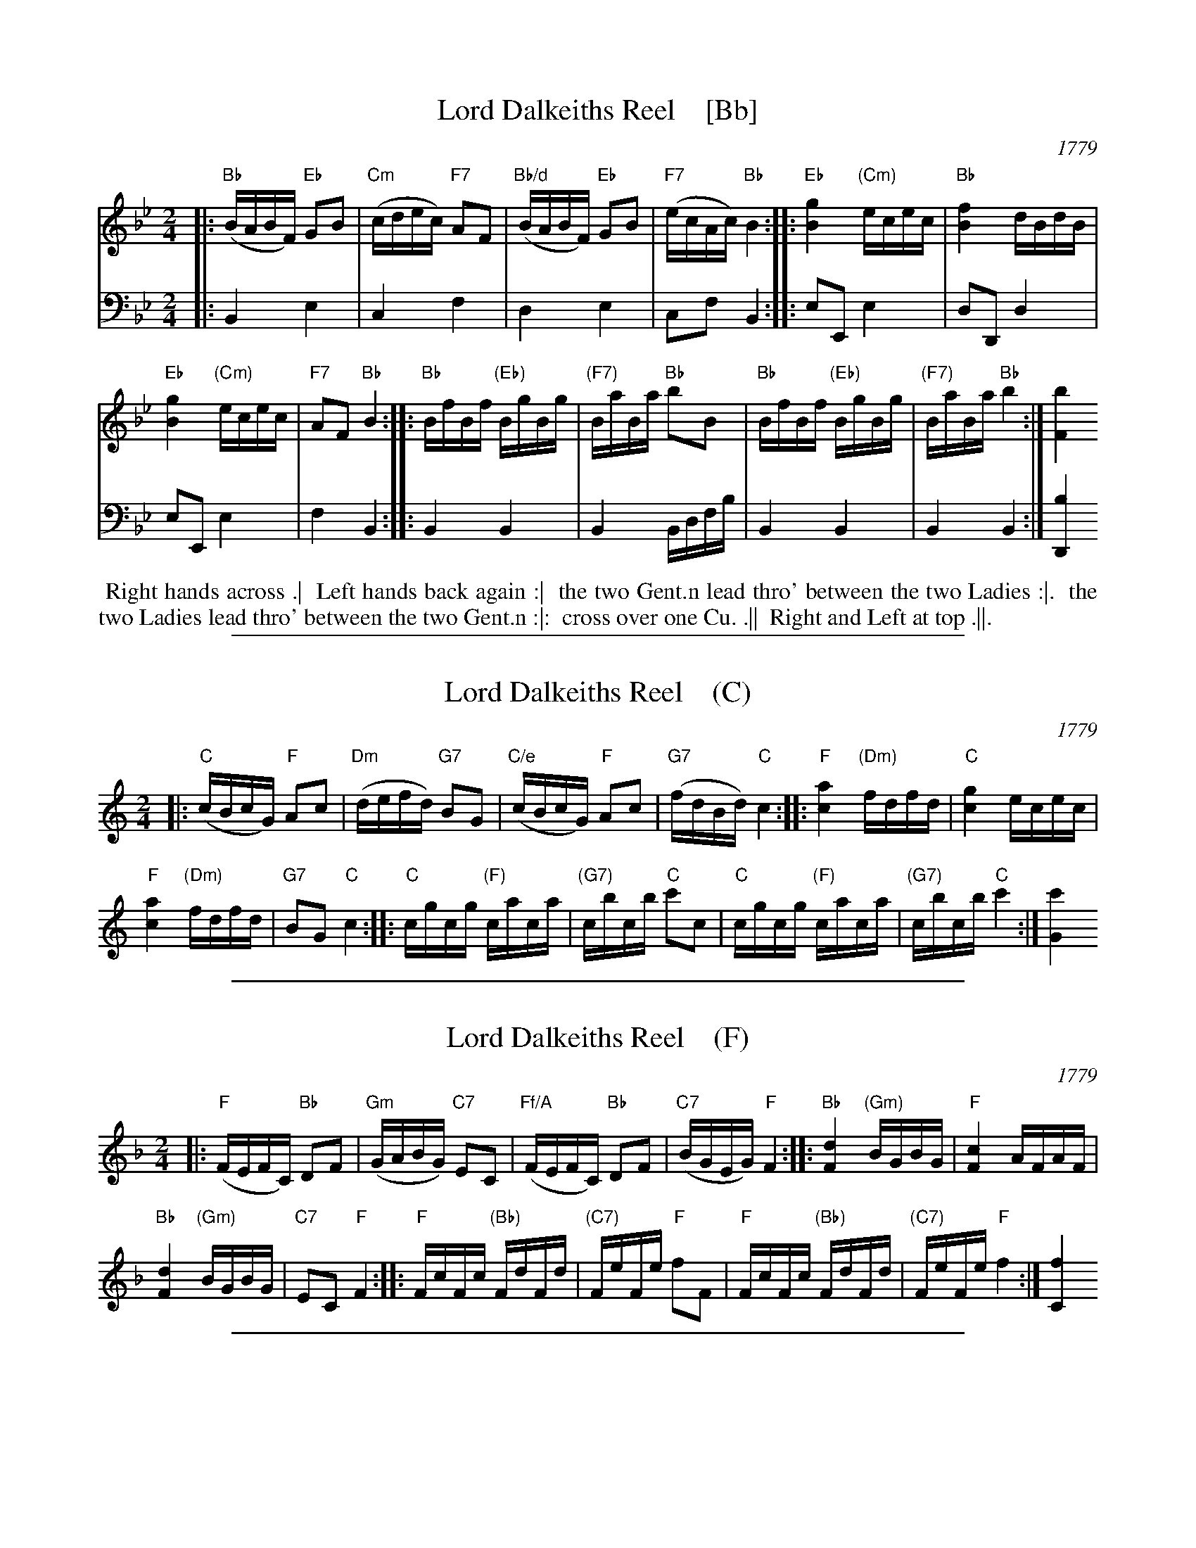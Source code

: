 
X: 5
T: Lord Dalkeiths Reel    [Bb]
O: 1779
R: reel
S: Image from Darlene Wigton, June 2017
Z: 2017 John Chambers <jc:trillian.mit.edu>
M: 2/4
L: 1/16
K: Bb
% - - - - - - - - - - - - - - - - - - - - - - - - - - - - -
V: 1 brace=2 staves=2
|:\
"Bb"(BABF) "Eb"G2B2 | "Cm"(cdec) "F7"A2F2 |\
"Bb/d"(BABF) "Eb"G2B2 | "F7"(ecAc) "Bb"B4 :: \
"Eb"[g4B4] "(Cm)"ecec | "Bb"[f4B4] dBdB |
"Eb"[g4B4] "(Cm)"ecec | "F7"A2F2 "Bb"B4 :: \
"Bb"BfBf "(Eb)"BgBg | "(F7)"BaBa "Bb"b2B2 |\
"Bb"BfBf "(Eb)"BgBg | "(F7)"BaBa "Bb"b4 :| [b4F4]
% - - - - - - - - - - - - - - - - - - - - - - - - - - - - -
V: 2 clef=bass middle=d	% Preserves the book's staff layout
|:\
B4 e4 | c4 f4 | d4 e4 | c2f2 B4 :: e2E2 e4 | d2D2 d4 | e2E2 e4 |
f4 B4 :: B4 B4 | B4 Bdfb | B4 B4 | B4 B4 :| [b4D4]
% - - - - - - - - - - - - - - - - - - - - - - - - - - - - -
%%begintext align
%%   Right hands across .|
%% Left hands back again :|
%% the two Gent.n lead thro' between the two Ladies :|.
%% the two Ladies lead thro' between the two Gent.n :|:
%% cross over one Cu. .||
%% Right and Left at top .||.
%%endtext

%%sep 1 1 500

X: 5
T: Lord Dalkeiths Reel    (C)
O: 1779
R: reel
S: Image from Darlene Wigton, June 2017
Z: 2017 John Chambers <jc:trillian.mit.edu>
M: 2/4
L: 1/16
K: C
% - - - - - - - - - - - - - - - - - - - - - - - - - - - - -
|:\
"C"(cBcG) "F"A2c2 | "Dm"(defd) "G7"B2G2 |\
"C/e"(cBcG) "F"A2c2 | "G7"(fdBd) "C"c4 :: \
"F"[a4c4] "(Dm)"fdfd | "C"[g4c4] ecec |
"F"[a4c4] "(Dm)"fdfd | "G7"B2G2 "C"c4 :: \
"C"cgcg "(F)"caca | "(G7)"cbcb "C"c'2c2 |\
"C"cgcg "(F)"caca | "(G7)"cbcb "C"c'4 :| [c'4G4]
% - - - - - - - - - - - - - - - - - - - - - - - - - - - - -

%%sep 1 1 500

X: 5
T: Lord Dalkeiths Reel    (F)
O: 1779
R: reel
S: Image from Darlene Wigton, June 2017
Z: 2017 John Chambers <jc:trillian.mit.edu>
M: 2/4
L: 1/16
K: F
% - - - - - - - - - - - - - - - - - - - - - - - - - - - - -
|:\
"F"(FEFC) "Bb"D2F2 | "Gm"(GABG) "C7"E2C2 |\
"Ff/A"(FEFC) "Bb"D2F2 | "C7"(BGEG) "F"F4 :: \
"Bb"[d4F4] "(Gm)"BGBG | "F"[c4F4] AFAF |
"Bb"[d4F4] "(Gm)"BGBG | "C7"E2C2 "F"F4 :: \
"F"FcFc "(Bb)"FdFd | "(C7)"FeFe "F"f2F2 |\
"F"FcFc "(Bb)"FdFd | "(C7)"FeFe "F"f4 :| [f4C4]
% - - - - - - - - - - - - - - - - - - - - - - - - - - - - -

%%sep 1 1 500

X: 5
T: Lord Dalkeiths Reel    (G)
O: 1779
R: reel
S: Image from Darlene Wigton, June 2017
Z: 2017 John Chambers <jc:trillian.mit.edu>
M: 2/4
L: 1/16
K: G
% - - - - - - - - - - - - - - - - - - - - - - - - - - - - -
|:\
"G"(GFGD) "C"E2G2 | "Am"(ABcA) "D7"F2D2 |\
"G/b"(GFGD) "C"E2G2 | "D7"(cAFA) "G"G4 :: \
"C"[e4G4] "(Am)"cAcA | "G"[d4G4] BGBG |
"C"[e4G4] "(Am)"cAcA | "D7"F2D2 "G"G4 :: \
"G"GdGd "(C)"GeGe | "(D7)"GfGf "G"g2G2 |\
"G"GdGd "(C)"GeGe | "(D7)"GfGf "G"g4 :| [g4D4]
% - - - - - - - - - - - - - - - - - - - - - - - - - - - - -
